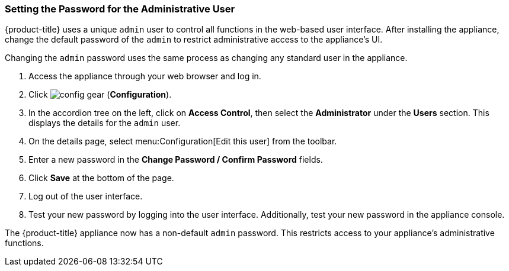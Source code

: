 [[_chap_red_hat_cloudforms_security_guide_setting_the_password_for_the_administrative_user]]
=== Setting the Password for the Administrative User

{product-title} uses a unique `admin` user to control all functions in the web-based user interface.
After installing the appliance, change the default password of the `admin` to restrict administrative access to the appliance's UI. 

ifdef::cfme[]
[IMPORTANT]
====
{product-title} appliances are designed for `admin` users with `root` access. Red Hat does not recommend or support {product-title_short} appliance configurations with users lacking `root` access.   

Use default credentials (Username: admin | Password: smartvm) for the initial login.
====
endif::cfme[]

Changing the `admin` password uses the same process as changing any standard user in the appliance.

. Access the appliance through your web browser and log in. 
. Click image:config-gear.png[] (*Configuration*).
. In the accordion tree on the left, click on *Access Control*, then select the *Administrator* under the *Users* section.
  This displays the details for the `admin` user.
. On the details page, select menu:Configuration[Edit this user] from the toolbar.
. Enter a new password in the *Change Password / Confirm Password* fields.
. Click *Save* at the bottom of the page.
. Log out of the user interface.
. Test your new password by logging into the user interface. Additionally, test your new password in the appliance console.

The {product-title} appliance now has a non-default `admin` password. This restricts access to your appliance's administrative functions.






